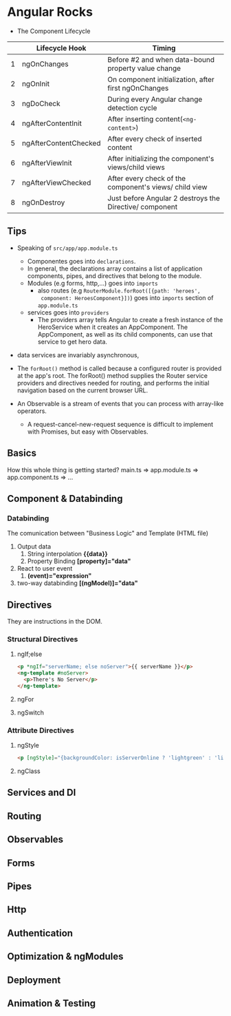 * Angular Rocks

- The Component Lifecycle

|   | Lifecycle Hook        | Timing                                                  |
|---+-----------------------+---------------------------------------------------------|
| 1 | ngOnChanges           | Before #2 and when data-bound property value change     |
| 2 | ngOnInit              | On component initialization, after first ngOnChanges    |
| 3 | ngDoCheck             | During every Angular change detection cycle             |
| 4 | ngAfterContentInit    | After inserting content(=<ng-content>=)                 |
| 5 | ngAfterContentChecked | After every check of inserted content                   |
| 6 | ngAfterViewInit       | After initializing the component's views/child views    |
| 7 | ngAfterViewChecked    | After every check of the component's views/ child view  |
| 8 | ngOnDestroy           | Just before Angular 2 destroys the Directive/ component |

** Tips
- Speaking of =src/app/app.module.ts=
  + Componentes goes into =declarations=.
  + In general, the declarations array contains a list of application
    components, pipes, and directives that belong to the module.
  + Modules (e.g forms, http,...) goes into =imports=
    + also routes (e.g =RouterModule.forRoot([{path: 'heroes',
      component: HeroesComponent}])=) goes into =imports= section of
      =app.module.ts=
  + services goes into =providers=
    * The providers array tells Angular to create a fresh instance of
      the HeroService when it creates an AppComponent. The
      AppComponent, as well as its child components, can use that
      service to get hero data.


- data services are invariably asynchronous,

- The =forRoot()=  method is called because a configured router is
  provided at the app's root. The forRoot() method supplies the Router
  service providers and directives needed for routing, and performs
  the initial navigation based on the current browser URL.

- An Observable is a stream of events that you can process with array-like operators.
  + A request-cancel-new-request sequence is difficult to implement with Promises, but easy with Observables.

** Basics
How this whole thing is getting started?
main.ts => app.module.ts => app.component.ts => ...

** Component & Databinding
*** Databinding
The comunication between "Business Logic" and Template (HTML file)
1. Output data
   1. String interpolation *{{data}}*
   2. Property Binding *[property]="data"*
2. React to user event
   1. *(event)="expression"*
3. two-way databinding *[(ngModel)]="data"*

** Directives
They are instructions in the DOM.
*** Structural Directives
**** ngIf;else
#+BEGIN_SRC html
<p *ngIf="serverName; else noServer">{{ serverName }}</p>
<ng-template #noServer>
  <p>There's No Server</p>
</ng-template>
#+END_SRC

**** ngFor
**** ngSwitch
*** Attribute Directives
**** ngStyle
#+BEGIN_SRC html
<p [ngStyle]="{backgroundColor: isServerOnline ? 'lightgreen' : 'lightpink'}">{{ isServerOnline }}</p>
#+END_SRC

**** ngClass

** Services and DI

** Routing

** Observables

** Forms

** Pipes

** Http

** Authentication

** Optimization & ngModules

** Deployment

** Animation & Testing


